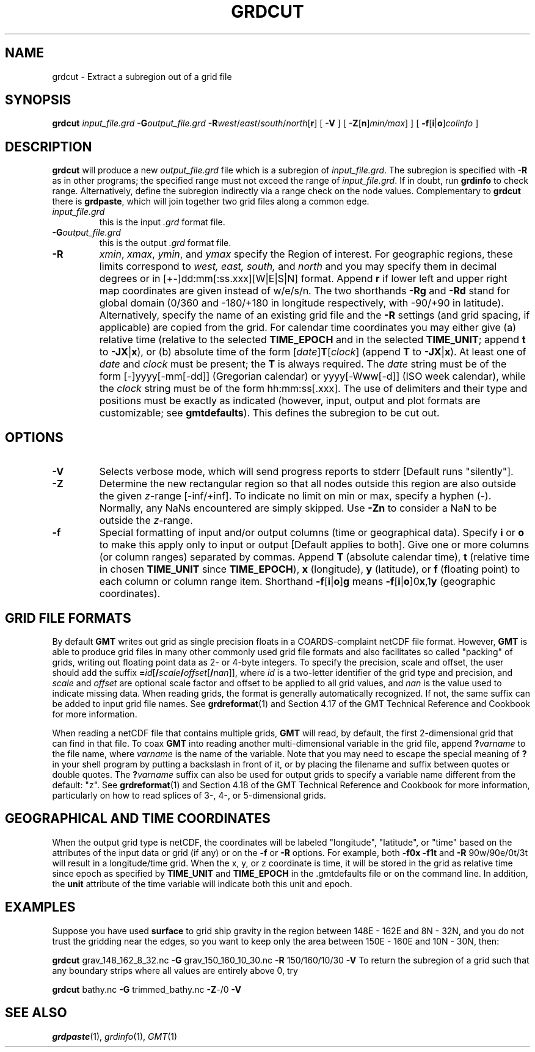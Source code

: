.TH GRDCUT 1 "Feb 27 2014" "GMT 4.5.13 (SVN)" "Generic Mapping Tools"
.SH NAME
grdcut \- Extract a subregion out of a grid file
.SH SYNOPSIS
\fBgrdcut\fP \fIinput_file.grd\fP \fB\-G\fP\fIoutput_file.grd\fP \fB\-R\fP\fIwest\fP/\fIeast\fP/\fIsouth\fP/\fInorth\fP[\fBr\fP] 
[ \fB\-V\fP ] [ \fB\-Z\fP[\fBn\fP]\fImin/max\fP] ] [ \fB\-f\fP[\fBi\fP|\fBo\fP]\fIcolinfo\fP ]
.SH DESCRIPTION
\fBgrdcut\fP will produce a new \fIoutput_file.grd\fP file which is a subregion of \fIinput_file.grd\fP.
The subregion is specified with \fB\-R\fP as in other programs; the
specified range must not exceed the range of \fIinput_file.grd\fP.  If in doubt, run \fBgrdinfo\fP
to check range.  Alternatively, define the subregion indirectly via a range check on the node values.
Complementary to \fBgrdcut\fP there is \fBgrdpaste\fP, which will join together two
grid files along a common edge.
.TP
\fIinput_file.grd\fP
this is the input \fI.grd\fP format file.
.TP
\fB\-G\fP\fIoutput_file.grd\fP
this is the output \fI.grd\fP format file.
.TP
\fB\-R\fP
\fIxmin\fP, \fIxmax\fP, \fIymin\fP, and \fIymax\fP specify the Region of interest.  For geographic
regions, these limits correspond to \fIwest, east, south,\fP and \fInorth\fP and you may specify them
in decimal degrees or in [+-]dd:mm[:ss.xxx][W|E|S|N] format.  Append \fBr\fP if lower left and upper right
map coordinates are given instead of w/e/s/n.  The two shorthands \fB\-Rg\fP and \fB\-Rd\fP stand for global domain
(0/360 and -180/+180 in longitude respectively, with -90/+90 in latitude).  Alternatively, specify the name
of an existing grid file and the \fB\-R\fP settings (and grid spacing, if applicable) are copied from the grid.
For calendar time coordinates you may either give (a) relative
time (relative to the selected \fBTIME_EPOCH\fP and in the selected \fBTIME_UNIT\fP; append \fBt\fP to
\fB\-JX\fP|\fBx\fP), or (b) absolute time of the form [\fIdate\fP]\fBT\fP[\fIclock\fP]
(append \fBT\fP to \fB\-JX\fP|\fBx\fP).  At least one of \fIdate\fP and \fIclock\fP
must be present; the \fBT\fP is always required.  The \fIdate\fP string must be of the form [-]yyyy[-mm[-dd]]
(Gregorian calendar) or yyyy[-Www[-d]] (ISO week calendar), while the \fIclock\fP string must be of
the form hh:mm:ss[.xxx].  The use of delimiters and their type and positions must be exactly as indicated
(however, input, output and plot formats are customizable; see \fBgmtdefaults\fP). 
This defines the subregion to be cut out.
.SH OPTIONS
.TP
\fB\-V\fP
Selects verbose mode, which will send progress reports to stderr [Default runs "silently"].
.TP
\fB\-Z\fP
Determine the new rectangular region so that all nodes outside this region are also outside the given \fIz\fP-range [-inf/+inf].
To indicate no limit on min or max, specify a hyphen (-).  Normally, any NaNs encountered are simply skipped.  Use
\fB\-Zn\fP to consider a NaN to be outside the \fIz\fP-range.
.TP
\fB\-f\fP
Special formatting of input and/or output columns (time or geographical data).
Specify \fBi\fP or \fBo\fP to make this apply only to input or output [Default applies to both].
Give one or more columns (or column ranges) separated by commas.
Append \fBT\fP (absolute calendar time), \fBt\fP (relative time in chosen \fBTIME_UNIT\fP since \fBTIME_EPOCH\fP),
\fBx\fP (longitude), \fBy\fP (latitude), or \fBf\fP (floating point) to each column
or column range item.  Shorthand \fB\-f\fP[\fBi\fP|\fBo\fP]\fBg\fP means \fB\-f\fP[\fBi\fP|\fBo\fP]0\fBx\fP,1\fBy\fP
(geographic coordinates).
.SH GRID FILE FORMATS
By default \fBGMT\fP writes out grid as single precision floats in a COARDS-complaint netCDF file format.
However, \fBGMT\fP is able to produce grid files in many other commonly used grid file formats and also facilitates so called "packing" of grids,
writing out floating point data as 2- or 4-byte integers. To specify the precision, scale and offset, the user should add the suffix
\fB=\fP\fIid\fP[\fB/\fP\fIscale\fP\fB/\fP\fIoffset\fP[\fB/\fP\fInan\fP]], where \fIid\fP is a two-letter identifier of the grid type and precision, and \fIscale\fP and \fIoffset\fP are optional scale factor
and offset to be applied to all grid values, and \fInan\fP is the value used to indicate missing data.
When reading grids, the format is generally automatically recognized. If not, the same suffix can be added to input grid file names.
See \fBgrdreformat\fP(1) and Section 4.17 of the GMT Technical Reference and Cookbook for more information.
.P
When reading a netCDF file that contains multiple grids, \fBGMT\fP will read, by default, the first 2-dimensional grid that can find in that
file. To coax \fBGMT\fP into reading another multi-dimensional variable in the grid file, append \fB?\fP\fIvarname\fP to the file name, where
\fIvarname\fP is the name of the variable. Note that you may need to escape the special meaning of \fB?\fP in your shell program
by putting a backslash in front of it, or by placing the filename and suffix between quotes or double quotes.
The \fB?\fP\fIvarname\fP suffix can also be used for output grids to specify a variable name different from the default: "z".
See \fBgrdreformat\fP(1) and Section 4.18 of the GMT Technical Reference and Cookbook for more information,
particularly on how to read splices of 3-, 4-, or 5-dimensional grids.
.SH GEOGRAPHICAL AND TIME COORDINATES
When the output grid type is netCDF, the coordinates will be labeled "longitude", "latitude", or "time" based on the
attributes of the input data or grid (if any) or on the
\fB\-f\fP or \fB\-R\fP options. For example, both \fB\-f0x\fP \fB\-f1t\fP and \fB\-R\fP 90w/90e/0t/3t will result in a longitude/time
grid. When the x, y, or z coordinate is time, it will be stored in the grid as relative time since epoch as 
specified by \fBTIME_UNIT\fP and \fBTIME_EPOCH\fP in the \.gmtdefaults file or on the command line.
In addition, the \fBunit\fP attribute of the time variable will indicate both this unit and epoch.
.SH EXAMPLES
Suppose you have used \fBsurface\fP to grid ship gravity in the region between 148E - 162E and 8N - 32N, and you 
do not trust the gridding near the edges, so you want to keep only the area between 150E - 160E and 10N - 30N, then: 
.sp
\fBgrdcut\fP grav_148_162_8_32.nc \fB\-G\fP grav_150_160_10_30.nc \fB\-R\fP 150/160/10/30 \fB\-V\fP
To return the subregion of a grid such that any boundary strips where all values are entirely
above 0, try 
.sp
\fBgrdcut\fP bathy.nc \fB\-G\fP trimmed_bathy.nc \fB\-Z\fP-/0 \fB\-V\fP
.SH "SEE ALSO"
.IR grdpaste (1),
.IR grdinfo (1),
.IR GMT (1)
